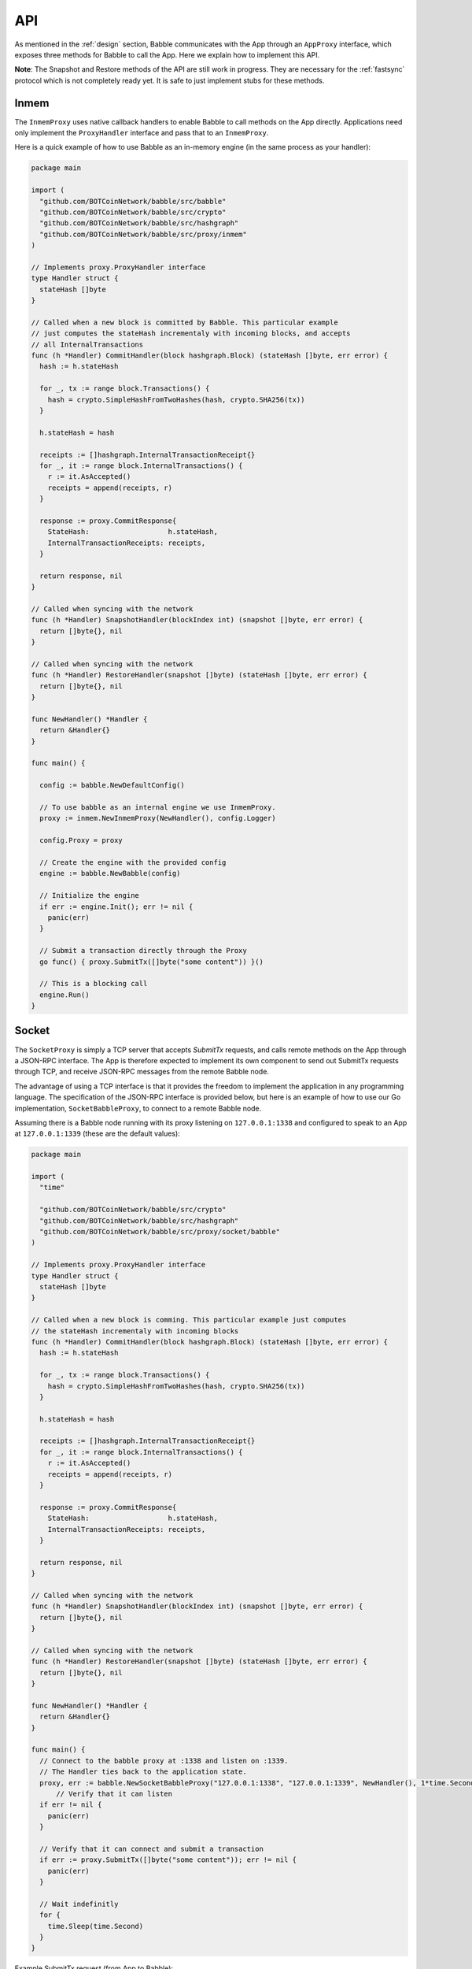 .. _api:

API
===

As mentioned in the :ref:`design` section, Babble communicates with the App
through an ``AppProxy`` interface, which exposes three methods for Babble to
call the App. Here we explain how to implement this API.

**Note**: The Snapshot and Restore methods of the API are still work in
progress. They are necessary for the :ref:`fastsync` protocol which is not
completely ready yet. It is safe to just implement stubs for these methods.

Inmem
-----

The ``InmemProxy`` uses native callback handlers to enable Babble to call
methods on the App directly. Applications need only implement the
``ProxyHandler`` interface and pass that to an ``InmemProxy``.

Here is a quick example of how to use Babble as an in-memory engine (in the
same process as your handler):

.. code:: go

    package main

    import (
      "github.com/BOTCoinNetwork/babble/src/babble"
      "github.com/BOTCoinNetwork/babble/src/crypto"
      "github.com/BOTCoinNetwork/babble/src/hashgraph"
      "github.com/BOTCoinNetwork/babble/src/proxy/inmem"
    )

    // Implements proxy.ProxyHandler interface
    type Handler struct {
      stateHash []byte
    }

    // Called when a new block is committed by Babble. This particular example
    // just computes the stateHash incrementaly with incoming blocks, and accepts
    // all InternalTransactions
    func (h *Handler) CommitHandler(block hashgraph.Block) (stateHash []byte, err error) {
      hash := h.stateHash

      for _, tx := range block.Transactions() {
        hash = crypto.SimpleHashFromTwoHashes(hash, crypto.SHA256(tx))
      }

      h.stateHash = hash

      receipts := []hashgraph.InternalTransactionReceipt{}
      for _, it := range block.InternalTransactions() {
        r := it.AsAccepted()
        receipts = append(receipts, r)
      }

      response := proxy.CommitResponse{
        StateHash:                   h.stateHash,
        InternalTransactionReceipts: receipts,
      }

      return response, nil
    }

    // Called when syncing with the network
    func (h *Handler) SnapshotHandler(blockIndex int) (snapshot []byte, err error) {
      return []byte{}, nil
    }

    // Called when syncing with the network
    func (h *Handler) RestoreHandler(snapshot []byte) (stateHash []byte, err error) {
      return []byte{}, nil
    }

    func NewHandler() *Handler {
      return &Handler{}
    }

    func main() {

      config := babble.NewDefaultConfig()

      // To use babble as an internal engine we use InmemProxy.
      proxy := inmem.NewInmemProxy(NewHandler(), config.Logger)

      config.Proxy = proxy

      // Create the engine with the provided config
      engine := babble.NewBabble(config)

      // Initialize the engine
      if err := engine.Init(); err != nil {
        panic(err)
      }

      // Submit a transaction directly through the Proxy
      go func() { proxy.SubmitTx([]byte("some content")) }()

      // This is a blocking call
      engine.Run()
    }

Socket
------

The ``SocketProxy`` is simply a TCP server that accepts `SubmitTx` requests,
and calls remote methods on the App through a JSON-RPC interface. The App is
therefore expected to implement its own component to send out SubmitTx requests
through TCP, and receive JSON-RPC messages from the remote Babble node.

The advantage of using a TCP interface is that it provides the freedom to
implement the application in any programming language. The specification of the
JSON-RPC interface is provided below, but here is an example of how to use our
Go implementation, ``SocketBabbleProxy``, to connect to a remote Babble node.

Assuming there is a Babble node running with its proxy listening on
``127.0.0.1:1338`` and configured to speak to an App at ``127.0.0.1:1339``
(these are the default values):

.. code:: go

    package main

    import (
      "time"

      "github.com/BOTCoinNetwork/babble/src/crypto"
      "github.com/BOTCoinNetwork/babble/src/hashgraph"
      "github.com/BOTCoinNetwork/babble/src/proxy/socket/babble"
    )

    // Implements proxy.ProxyHandler interface
    type Handler struct {
      stateHash []byte
    }

    // Called when a new block is comming. This particular example just computes
    // the stateHash incrementaly with incoming blocks
    func (h *Handler) CommitHandler(block hashgraph.Block) (stateHash []byte, err error) {
      hash := h.stateHash

      for _, tx := range block.Transactions() {
        hash = crypto.SimpleHashFromTwoHashes(hash, crypto.SHA256(tx))
      }

      h.stateHash = hash

      receipts := []hashgraph.InternalTransactionReceipt{}
      for _, it := range block.InternalTransactions() {
        r := it.AsAccepted()
        receipts = append(receipts, r)
      }

      response := proxy.CommitResponse{
        StateHash:                   h.stateHash,
        InternalTransactionReceipts: receipts,
      }

      return response, nil
    }

    // Called when syncing with the network
    func (h *Handler) SnapshotHandler(blockIndex int) (snapshot []byte, err error) {
      return []byte{}, nil
    }

    // Called when syncing with the network
    func (h *Handler) RestoreHandler(snapshot []byte) (stateHash []byte, err error) {
      return []byte{}, nil
    }

    func NewHandler() *Handler {
      return &Handler{}
    }

    func main() {
      // Connect to the babble proxy at :1338 and listen on :1339.
      // The Handler ties back to the application state.
      proxy, err := babble.NewSocketBabbleProxy("127.0.0.1:1338", "127.0.0.1:1339", NewHandler(), 1*time.Second, nil)
          // Verify that it can listen
      if err != nil {
        panic(err)
      }

      // Verify that it can connect and submit a transaction
      if err := proxy.SubmitTx([]byte("some content")); err != nil {
        panic(err)
      }

      // Wait indefinitly
      for {
        time.Sleep(time.Second)
      }
    }

Example SubmitTx request (from App to Babble):

.. code:: http

  request: {"method":"Babble.SubmitTx","params":["Y2xpZW50IDE6IGhlbGxv"],"id":0}
  response: {"id":0,"result":true,"error":null}


Note that the Proxy API is **not** over HTTP; It is raw JSON over TCP. Here is
an example of how to make a SubmitTx request manually:

.. code:: go

  printf "{\"method\":\"Babble.SubmitTx\",\"params\":[\"Y2xpZW50IDE6IGhlbGxv\"],\"id\":0}" | nc -v  172.77.5.1 1338


Example CommitBlock request (from Babble to App):

.. code:: http

  request:
        {
            "method": "State.CommitBlock",
            "params": [
                {
                "Body": {
                    "Index": 0,
                    "RoundReceived": 7,
                    "StateHash": null,
                    "FrameHash": "gdwRCdwxoyLUyzzRK6N31rlJFBJu5By/vDk5gSQHJHQ=",
                    "Transactions": [
                    "Tm9kZTEgVHg5",
                    "Tm9kZTEgVHgx",
                    "Tm9kZTEgVHgy",
                    "Tm9kZTEgVHgz",
                    "Tm9kZTEgVHg0",
                    "Tm9kZTEgVHg1",
                    "Tm9kZTEgVHg2",
                    "Tm9kZTEgVHg3",
                    "Tm9kZTEgVHg4",
                    "Tm9kZTEgVHgxMA=="
                    ]
                },
                "Signatures": {}
                }
            ],
            "id": 0
        } 

  response: {"id":0,"result":{"Hash":"6SKQataObI6oSY5n6mvf1swZR3T4Tek+C8yJmGijF00="},"error":null}

The content of the request's "params" is the JSON representation of a Block
with a RoundReceived of 7 and 10 transactions. The transactions themselves are
base64 string encodings.

The response's Hash value is the base64 representation of the application's
State-hash resulting from processing the block's transaction sequentially.
